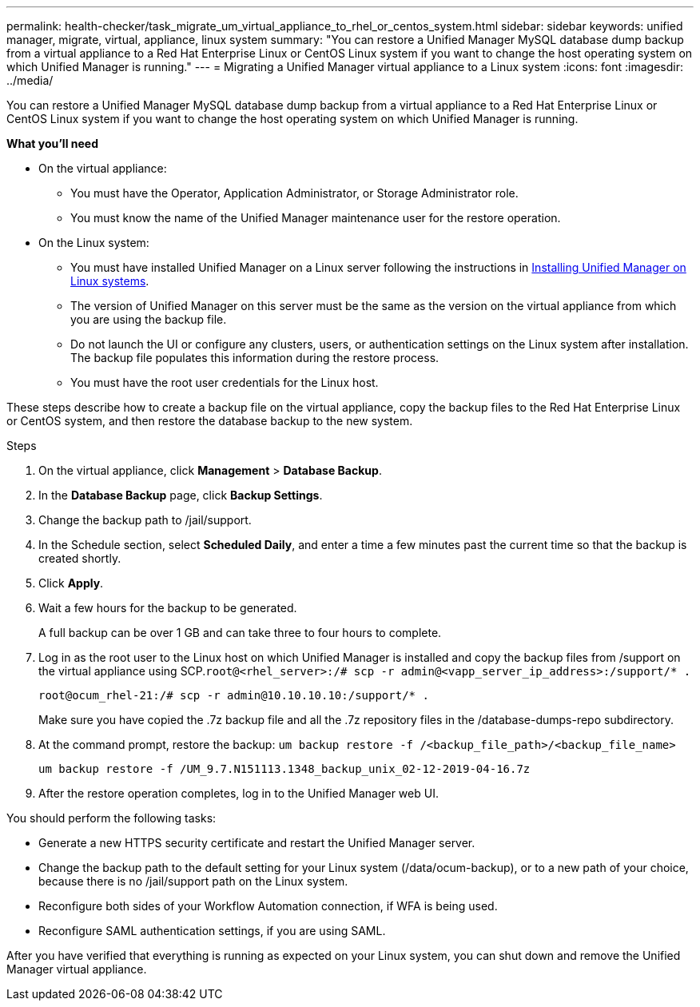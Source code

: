 ---
permalink: health-checker/task_migrate_um_virtual_appliance_to_rhel_or_centos_system.html
sidebar: sidebar
keywords: unified manager, migrate, virtual, appliance, linux system
summary: "You can restore a Unified Manager MySQL database dump backup from a virtual appliance to a Red Hat Enterprise Linux or CentOS Linux system if you want to change the host operating system on which Unified Manager is running."
---
= Migrating a Unified Manager virtual appliance to a Linux system
:icons: font
:imagesdir: ../media/

[.lead]
You can restore a Unified Manager MySQL database dump backup from a virtual appliance to a Red Hat Enterprise Linux or CentOS Linux system if you want to change the host operating system on which Unified Manager is running.

*What you'll need*

* On the virtual appliance:
 ** You must have the Operator, Application Administrator, or Storage Administrator role.
 ** You must know the name of the Unified Manager maintenance user for the restore operation.
* On the Linux system:
 ** You must have installed Unified Manager on a Linux server following the instructions in link:../install-linux/concept_install_unified_manager_on_rhel_or_centos.html[Installing Unified Manager on Linux systems].
 ** The version of Unified Manager on this server must be the same as the version on the virtual appliance from which you are using the backup file.
 ** Do not launch the UI or configure any clusters, users, or authentication settings on the Linux system after installation. The backup file populates this information during the restore process.
 ** You must have the root user credentials for the Linux host.

These steps describe how to create a backup file on the virtual appliance, copy the backup files to the Red Hat Enterprise Linux or CentOS system, and then restore the database backup to the new system.

.Steps
. On the virtual appliance, click *Management* > *Database Backup*.
. In the *Database Backup* page, click *Backup Settings*.
. Change the backup path to /jail/support.
. In the Schedule section, select *Scheduled Daily*, and enter a time a few minutes past the current time so that the backup is created shortly.
. Click *Apply*.
. Wait a few hours for the backup to be generated.
+
A full backup can be over 1 GB and can take three to four hours to complete.

. Log in as the root user to the Linux host on which Unified Manager is installed and copy the backup files from /support on the virtual appliance using SCP.`root@<rhel_server>:/# scp -r admin@<vapp_server_ip_address>:/support/* .`
+
`root@ocum_rhel-21:/# scp -r admin@10.10.10.10:/support/* .`
+
Make sure you have copied the .7z backup file and all the .7z repository files in the /database-dumps-repo subdirectory.

. At the command prompt, restore the backup: `um backup restore -f /<backup_file_path>/<backup_file_name>`
+
`um backup restore -f /UM_9.7.N151113.1348_backup_unix_02-12-2019-04-16.7z`

. After the restore operation completes, log in to the Unified Manager web UI.

You should perform the following tasks:

* Generate a new HTTPS security certificate and restart the Unified Manager server.
* Change the backup path to the default setting for your Linux system (/data/ocum-backup), or to a new path of your choice, because there is no /jail/support path on the Linux system.
* Reconfigure both sides of your Workflow Automation connection, if WFA is being used.
* Reconfigure SAML authentication settings, if you are using SAML.

After you have verified that everything is running as expected on your Linux system, you can shut down and remove the Unified Manager virtual appliance.
